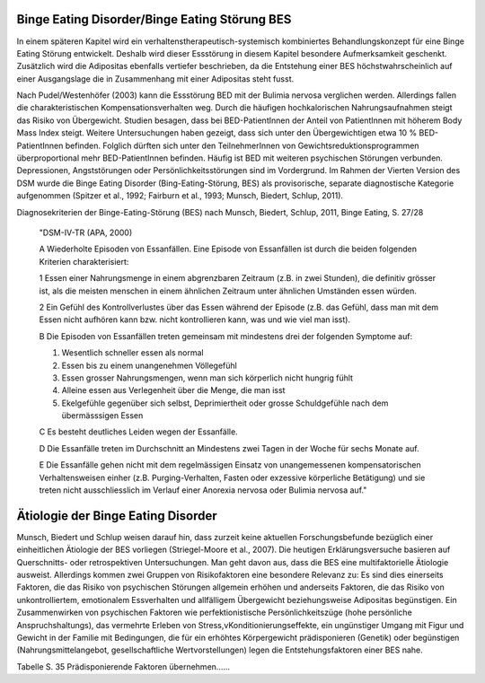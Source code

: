 Binge Eating Disorder/Binge Eating Störung BES
----------------------------------------------

In einem späteren Kapitel wird ein verhaltenstherapeutisch-systemisch kombiniertes Behandlungskonzept für eine Binge Eating Störung entwickelt. Deshalb wird dieser Essstörung in diesem Kapitel besondere Aufmerksamkeit geschenkt. Zusätzlich wird die Adipositas ebenfalls vertiefer beschrieben, da die Entstehung einer BES höchstwahrscheinlich auf einer Ausgangslage die in Zusammenhang mit einer Adipositas steht fusst.

Nach Pudel/Westenhöfer (2003) kann die Essstörung BED mit der Bulimia nervosa
verglichen werden. Allerdings  fallen die charakteristischen
Kompensationsverhalten weg. Durch die häufigen hochkalorischen Nahrungsaufnahmen
steigt das Risiko von Übergewicht. Studien besagen, dass bei BED-PatientInnen
der Anteil von PatientInnen mit höherem Body Mass Index steigt.  Weitere
Untersuchungen haben gezeigt, dass sich unter den Übergewichtigen etwa 10 %
BED-PatientInnen befinden. Folglich dürften sich unter den TeilnehmerInnen von
Gewichtsreduktionsprogrammen überproportional mehr BED-PatientInnen befinden. Häufig ist BED mit weiteren psychischen Störungen verbunden. Depressionen, Angststörungen oder Persönlichkeitsstörungen sind im Vordergrund. Im Rahmen der Vierten Version des DSM wurde die Binge Eating Disorder (Bing-Eating-Störung, BES) als provisorische, separate diagnostische Kategorie aufgenommen (Spitzer et al., 1992; Fairburn et al., 1993; Munsch, Biedert, Schlup, 2011).

Diagnosekriterien der Binge-Eating-Störung (BES) nach Munsch, Biedert, Schlup, 2011, Binge Eating, S. 27/28

  "DSM-IV-TR (APA, 2000)

  A Wiederholte Episoden von Essanfällen. Eine Episode von Essanfällen ist durch die beiden folgenden Kriterien charakterisiert:

  1 Essen einer Nahrungsmenge in einem abgrenzbaren Zeitraum (z.B. in zwei Stunden), die definitiv grösser ist, als die meisten menschen in einem ähnlichen Zeitraum unter ähnlichen Umständen essen würden.

  2 Ein Gefühl des Kontrollverlustes über das Essen während der Episode (z.B. das Gefühl, dass man mit dem Essen nicht aufhören kann bzw. nicht kontrollieren kann, was und wie viel man isst).

  B Die Episoden von Essanfällen treten gemeinsam mit mindestens drei der folgenden Symptome auf:

  (1) Wesentlich schneller essen als normal
  (2) Essen bis zu einem unangenehmen Völlegefühl
  (3) Essen grosser Nahrungsmengen, wenn man sich körperlich nicht hungrig fühlt
  (4) Alleine essen aus Verlegenheit über die Menge, die man isst
  (5) Ekelgefühle gegenüber sich selbst, Deprimiertheit oder grosse Schuldgefühle nach dem übermässsigen Essen

  C Es besteht deutliches Leiden wegen der Essanfälle.

  D Die Essanfälle treten im Durchschnitt an Mindestens zwei Tagen in der Woche für sechs Monate auf.

  E Die Essanfälle gehen nicht mit dem regelmässigen Einsatz von unangemessenen kompensatorischen Verhaltensweisen einher (z.B. Purging-Verhalten, Fasten oder exzessive körperliche Betätigung) und sie treten nicht ausschliesslich im Verlauf einer Anorexia nervosa oder Bulimia nervosa auf."

Ätiologie der Binge Eating Disorder
-----------------------------------

Munsch, Biedert und Schlup weisen darauf hin, dass zurzeit keine aktuellen Forschungsbefunde bezüglich einer einheitlichen Ätiologie der BES vorliegen (Striegel-Moore et al., 2007). Die heutigen Erklärungsversuche basieren auf Querschnitts- oder retrospektiven Untersuchungen. Man geht davon aus, dass die BES eine multifaktorielle Ätiologie ausweist. Allerdings kommen zwei Gruppen von Risikofaktoren eine besondere Relevanz zu: Es sind dies einerseits Faktoren, die das Risiko von psychischen Störungen allgemein erhöhen und anderseits Faktoren, die das Risiko von unkontrolliertem, emotionalem Essverhalten und allfälligem Übergewicht beziehungsweise Adipositas begünstigen. Ein Zusammenwirken von
psychischen Faktoren wie perfektionistische Persönlichkeitszüge (hohe persönliche Anspruchshaltungs),
das vermehrte Erleben von Stress,vKonditionierungseffekte,
ein ungünstiger Umgang mit Figur und Gewicht in der Familie
mit Bedingungen, die für ein erhöhtes Körpergewicht prädisponieren (Genetik) oder begünstigen (Nahrungsmittelangebot, gesellschaftliche Wertvorstellungen)
legen die Entstehungsfaktoren einer BES nahe.

Tabelle S. 35 Prädisponierende Faktoren übernehmen......
